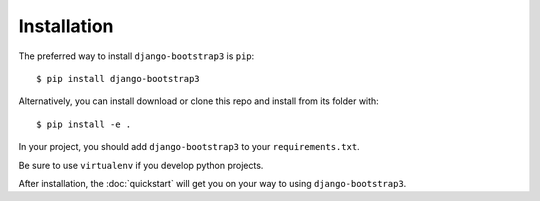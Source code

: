 ============
Installation
============

The preferred way to install ``django-bootstrap3`` is ``pip``::

    $ pip install django-bootstrap3

Alternatively, you can install download or clone this repo and install from its folder with::

    $ pip install -e .

In your project, you should add ``django-bootstrap3`` to your ``requirements.txt``.

Be sure to use ``virtualenv`` if you develop python projects.

After installation, the :doc:`quickstart` will get you on your way to using ``django-bootstrap3``.
